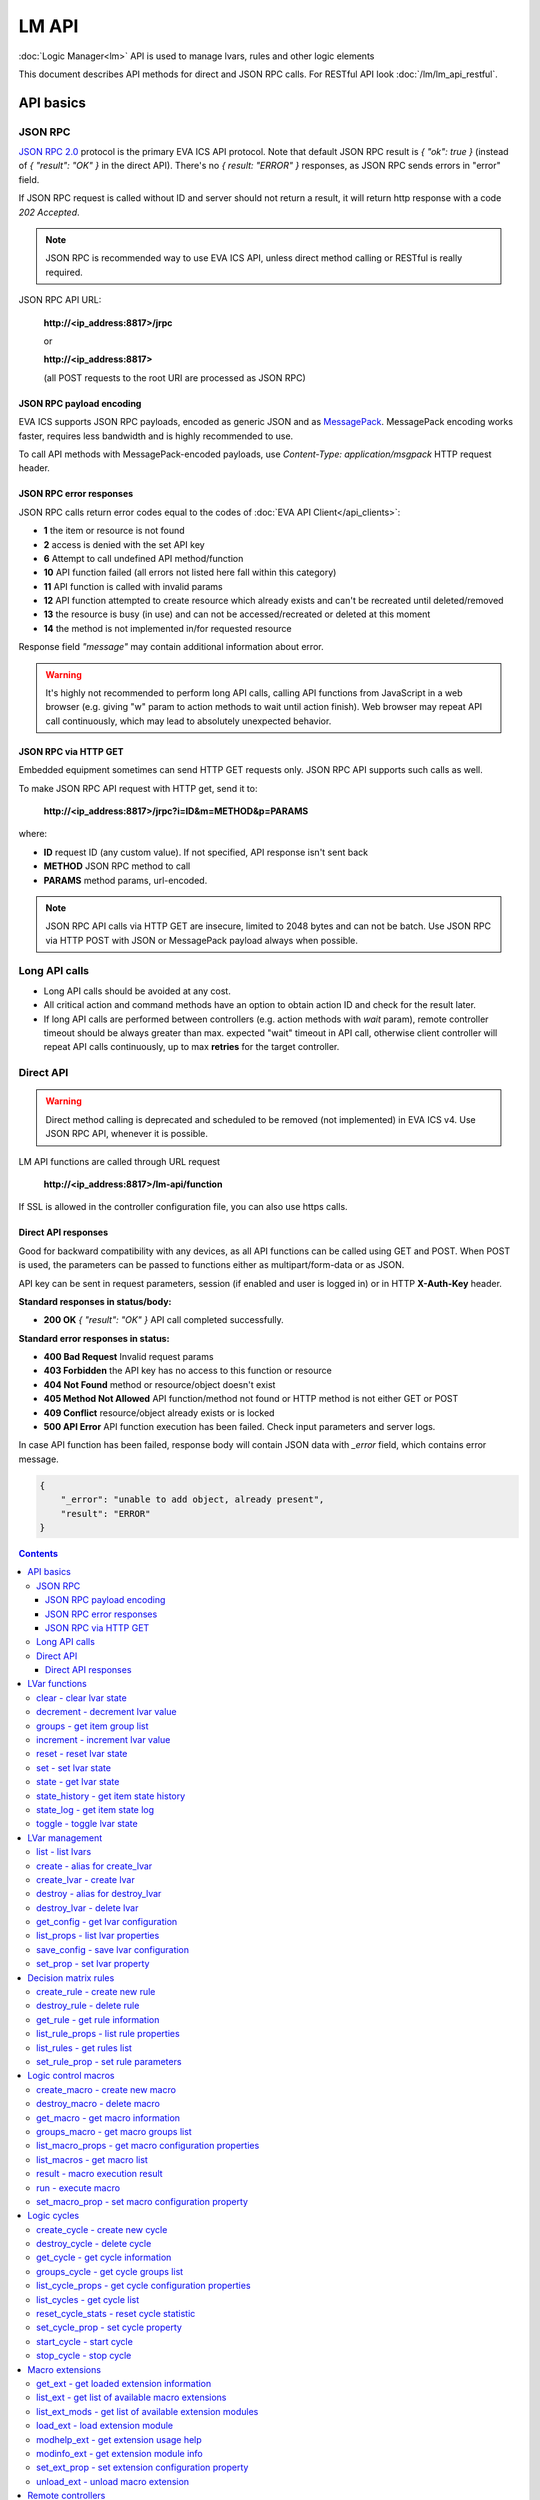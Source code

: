LM API
**************

:doc:`Logic Manager<lm>` API is used to manage lvars, rules and other logic elements

This document describes API methods for direct and JSON RPC calls. For RESTful
API look :doc:`/lm/lm_api_restful`.


API basics
==========

JSON RPC
--------

`JSON RPC 2.0 <https://www.jsonrpc.org/specification>`_ protocol is the primary
EVA ICS API protocol. Note that default JSON RPC result is *{ "ok": true }*
(instead of *{ "result": "OK" }* in the direct API).  There's no *{ result:
"ERROR" }* responses, as JSON RPC sends errors in "error" field.

If JSON RPC request is called without ID and server should not return a result,
it will return http response with a code *202 Accepted*.

.. note::

    JSON RPC is recommended way to use EVA ICS API, unless direct method
    calling or RESTful is really required.

JSON RPC API URL:

    **\http://<ip_address:8817>/jrpc**

    or

    **\http://<ip_address:8817>**

    (all POST requests to the root URI are processed as JSON RPC)

JSON RPC payload encoding
~~~~~~~~~~~~~~~~~~~~~~~~~

EVA ICS supports JSON RPC payloads, encoded as generic JSON and as `MessagePack
<https://msgpack.org/>`_. MessagePack encoding works faster, requires less
bandwidth and is highly recommended to use.

To call API methods with MessagePack-encoded payloads, use *Content-Type:
application/msgpack* HTTP request header.

JSON RPC error responses
~~~~~~~~~~~~~~~~~~~~~~~~

JSON RPC calls return error codes equal to the codes of :doc:`EVA API
Client</api_clients>`:

* **1** the item or resource is not found

* **2** access is denied with the set API key

* **6** Attempt to call undefined API method/function

* **10** API function failed (all errors not listed here fall within this
  category)

* **11** API function is called with invalid params

* **12** API function attempted to create resource which already exists and
  can't be recreated until deleted/removed

* **13** the resource is busy (in use) and can not be accessed/recreated or
  deleted at this moment

* **14** the method is not implemented in/for requested resource

Response field *"message"* may contain additional information about error.

.. warning::

    It's highly not recommended to perform long API calls, calling API
    functions from JavaScript in a web browser (e.g. giving "w" param to action
    methods to wait until action finish). Web browser may repeat API call
    continuously, which may lead to absolutely unexpected behavior.

JSON RPC via HTTP GET
~~~~~~~~~~~~~~~~~~~~~

Embedded equipment sometimes can send HTTP GET requests only. JSON RPC API
supports such calls as well.

To make JSON RPC API request with HTTP get, send it to:

    **\http://<ip_address:8817>/jrpc?i=ID&m=METHOD&p=PARAMS**

where:

* **ID** request ID (any custom value). If not specified, API response isn't
  sent back
* **METHOD** JSON RPC method to call
* **PARAMS** method params, url-encoded.

.. note::

    JSON RPC API calls via HTTP GET are insecure, limited to 2048 bytes and can
    not be batch. Use JSON RPC via HTTP POST with JSON or MessagePack payload
    always when possible.

Long API calls
--------------

* Long API calls should be avoided at any cost.

* All critical action and command methods have an option to obtain action ID
  and check for the result later.

* If long API calls are performed between controllers (e.g. action methods with
  *wait* param), remote controller timeout should be always greater than max.
  expected "wait" timeout in API call, otherwise client controller will repeat
  API calls continuously, up to max **retries** for the target controller.


Direct API
----------

.. warning::

    Direct method calling is deprecated and scheduled to be removed (not
    implemented) in EVA ICS v4. Use JSON RPC API, whenever it is possible.

LM API functions are called through URL request

    **\http://<ip_address:8817>/lm-api/function**

If SSL is allowed in the controller configuration file, you can also use https
calls.

Direct API responses
~~~~~~~~~~~~~~~~~~~~

Good for backward compatibility with any devices, as all API functions can be
called using GET and POST. When POST is used, the parameters can be passed to
functions either as multipart/form-data or as JSON.

API key can be sent in request parameters, session (if enabled and user is
logged in) or in HTTP **X-Auth-Key** header.

**Standard responses in status/body:**

* **200 OK** *{ "result": "OK" }* API call completed successfully.

**Standard error responses in status:**

* **400 Bad Request** Invalid request params
* **403 Forbidden** the API key has no access to this function or resource
* **404 Not Found** method or resource/object doesn't exist
* **405 Method Not Allowed** API function/method not found or HTTP method is
  not either GET or POST
* **409 Conflict** resource/object already exists or is locked
* **500 API Error** API function execution has been failed. Check input
  parameters and server logs.

In case API function has been failed, response body will contain JSON data with
*_error* field, which contains error message.

.. code-block:: json

    {
        "_error": "unable to add object, already present",
        "result": "ERROR"
    }

.. contents::

.. _lmapi_cat_lvar:

LVar functions
==============



.. _lmapi_clear:

clear - clear lvar state
------------------------

set status (if **expires** lvar param > 0) or value (if **expires** isn't set) of a :ref:`logic variable<lvar>` to *0*. Useful when lvar is used as a timer to stop it, or as a flag to set it *False*.

..  http:example:: curl wget httpie python-requests
    :request: http-examples/jrpc/lmapi/clear.req-jrpc
    :response: http-examples/jrpc/lmapi/clear.resp-jrpc

Parameters:

* **k** valid API key
* **i** lvar id

.. _lmapi_decrement:

decrement - decrement lvar value
--------------------------------

Decrement value of a :ref:`logic variable<lvar>`. Initial value should be number

..  http:example:: curl wget httpie python-requests
    :request: http-examples/jrpc/lmapi/decrement.req-jrpc
    :response: http-examples/jrpc/lmapi/decrement.resp-jrpc

Parameters:

* **k** valid API key
* **i** lvar id

.. _lmapi_groups:

groups - get item group list
----------------------------

Get the list of item groups. Useful e.g. for custom interfaces.

..  http:example:: curl wget httpie python-requests
    :request: http-examples/jrpc/lmapi/groups.req-jrpc
    :response: http-examples/jrpc/lmapi/groups.resp-jrpc

Parameters:

* **k** valid API key
* **p** item type (must be set to lvar [LV])

.. _lmapi_increment:

increment - increment lvar value
--------------------------------

Increment value of a :ref:`logic variable<lvar>`. Initial value should be number

..  http:example:: curl wget httpie python-requests
    :request: http-examples/jrpc/lmapi/increment.req-jrpc
    :response: http-examples/jrpc/lmapi/increment.resp-jrpc

Parameters:

* **k** valid API key
* **i** lvar id

.. _lmapi_reset:

reset - reset lvar state
------------------------

Set status and value of a :ref:`logic variable<lvar>` to *1*. Useful when lvar is being used as a timer to reset it, or as a flag to set it *True*.

..  http:example:: curl wget httpie python-requests
    :request: http-examples/jrpc/lmapi/reset.req-jrpc
    :response: http-examples/jrpc/lmapi/reset.resp-jrpc

Parameters:

* **k** valid API key
* **i** lvar id

.. _lmapi_set:

set - set lvar state
--------------------

Set status and value of a :ref:`logic variable<lvar>`.

..  http:example:: curl wget httpie python-requests
    :request: http-examples/jrpc/lmapi/set.req-jrpc
    :response: http-examples/jrpc/lmapi/set.resp-jrpc

Parameters:

* **k** valid API key
* **i** lvar id

Optionally:

* **s** lvar status
* **v** lvar value

.. _lmapi_state:

state - get lvar state
----------------------

State of lvar or all lvars can be obtained using state command.

..  http:example:: curl wget httpie python-requests
    :request: http-examples/jrpc/lmapi/state.req-jrpc
    :response: http-examples/jrpc/lmapi/state.resp-jrpc

Parameters:

* **k** valid API key

Optionally:

* **p** item type (none or lvar [LV])
* **i** item id
* **g** item group
* **full** return full state

.. _lmapi_state_history:

state_history - get item state history
--------------------------------------

State history of one :doc:`item</items>` or several items of the specified type can be obtained using **state_history** command.

If master key is used, the method attempts to get stored state for an item even if it doesn't present currently in system.

The method can return state log for disconnected items as well.

..  http:example:: curl wget httpie python-requests
    :request: http-examples/jrpc/lmapi/state_history.req-jrpc
    :response: http-examples/jrpc/lmapi/state_history.resp-jrpc

Parameters:

* **k** valid API key
* **a** history notifier id (default: db_1)
* **i** item oids or full ids, list or comma separated

Optionally:

* **s** start time (timestamp or ISO or e.g. 1D for -1 day)
* **e** end time (timestamp or ISO or e.g. 1D for -1 day)
* **l** records limit (doesn't work with "w")
* **x** state prop ("status" or "value")
* **t** time format ("iso" or "raw" for unix timestamp, default is "raw")
* **w** fill frame with the interval (e.g. "1T" - 1 min, "2H" - 2 hours etc.), start time is required, set to 1D if not specified
* **g** output format ("list", "dict" or "chart", default is "list")
* **c** options for chart (dict or comma separated)
* **o** extra options for notifier data request

Returns:

history data in specified format or chart image.

For chart, JSON RPC gets reply with "content_type" and "data" fields, where content is image content type. If PNG image format is selected, data is base64-encoded.

Options for chart (all are optional):

* type: chart type (line or bar, default is line)

* tf: chart time format

* out: output format (svg, png, default is svg),

* style: chart style (without "Style" suffix, e.g. Dark)

* other options: http://pygal.org/en/stable/documentation/configuration/chart.html#options (use range_min, range_max for range, other are passed as-is)

If option "w" (fill) is used, number of digits after comma may be specified. E.g. 5T:3 will output values with 3 digits after comma.

Additionally, SI prefix may be specified to convert value to kilos, megas etc, e.g. 5T:k:3 - divide value by 1000 and output 3 digits after comma. Valid prefixes are: k, M, G, T, P, E, Z, Y.

If binary prefix is required, it should be followed by "b", e.g. 5T:Mb:3 - divide value by 2^20 and output 3 digits after comma.

.. _lmapi_state_log:

state_log - get item state log
------------------------------

State log of a single :doc:`item</items>` or group of the specified type can be obtained using **state_log** command.

note: only SQL notifiers are supported

Difference from state_history method:

* state_log doesn't optimize data to be displayed on charts * the data is returned from a database as-is * a single item OID or OID mask (e.g. sensor:env/#) can be specified

note: the method supports MQTT-style masks but only masks with wildcard-ending, like "type:group/subgroup/#" are supported.

The method can return state log for disconnected items as well.

For wildcard fetching, API key should have an access to the whole chosen group.

note: record limit means the limit for records, fetched from the database, but repeating state records are automatically grouped and the actual number of returned records can be lower than requested.

..  http:example:: curl wget httpie python-requests
    :request: http-examples/jrpc/lmapi/state_log.req-jrpc
    :response: http-examples/jrpc/lmapi/state_log.resp-jrpc

Parameters:

* **k** valid API key
* **a** history notifier id (default: db_1)
* **i** item oid or oid mask (type:group/subgroup/#)

Optionally:

* **s** start time (timestamp or ISO or e.g. 1D for -1 day)
* **e** end time (timestamp or ISO or e.g. 1D for -1 day)
* **l** records limit (doesn't work with "w")
* **t** time format ("iso" or "raw" for unix timestamp, default is "raw")
* **o** extra options for notifier data request

Returns:

state log records (list)

.. _lmapi_toggle:

toggle - toggle lvar state
--------------------------

switch value of a :ref:`logic variable<lvar>` between *0* and *1*. Useful when lvar is being used as a flag to switch it between *True*/*False*.

..  http:example:: curl wget httpie python-requests
    :request: http-examples/jrpc/lmapi/toggle.req-jrpc
    :response: http-examples/jrpc/lmapi/toggle.resp-jrpc

Parameters:

* **k** valid API key
* **i** lvar id


.. _lmapi_cat_lvar-management:

LVar management
===============



.. _lmapi_list:

list - list lvars
-----------------



..  http:example:: curl wget httpie python-requests
    :request: http-examples/jrpc/lmapi/list.req-jrpc
    :response: http-examples/jrpc/lmapi/list.resp-jrpc

Parameters:

* **k** API key with *master* permissions

Optionally:

* **g** filter by item group
* **x** serialize specified item prop(s)

Returns:

the list of all :ref:`lvars<lvar>` available

.. _lmapi_create:

create - alias for create_lvar
------------------------------



..  http:example:: curl wget httpie python-requests
    :request: http-examples/jrpc/lmapi/create.req-jrpc
    :response: http-examples/jrpc/lmapi/create.resp-jrpc

.. _lmapi_create_lvar:

create_lvar - create lvar
-------------------------

Create new :ref:`lvar<lvar>`

..  http:example:: curl wget httpie python-requests
    :request: http-examples/jrpc/lmapi/create_lvar.req-jrpc
    :response: http-examples/jrpc/lmapi/create_lvar.resp-jrpc

Parameters:

* **k** API key with *master* permissions
* **i** lvar id

Optionally:

* **g** lvar group
* **save** save lvar configuration immediately

.. _lmapi_destroy:

destroy - alias for destroy_lvar
--------------------------------



..  http:example:: curl wget httpie python-requests
    :request: http-examples/jrpc/lmapi/destroy.req-jrpc
    :response: http-examples/jrpc/lmapi/destroy.resp-jrpc

.. _lmapi_destroy_lvar:

destroy_lvar - delete lvar
--------------------------



..  http:example:: curl wget httpie python-requests
    :request: http-examples/jrpc/lmapi/destroy_lvar.req-jrpc
    :response: http-examples/jrpc/lmapi/destroy_lvar.resp-jrpc

Parameters:

* **k** API key with *master* permissions
* **i** lvar id

.. _lmapi_get_config:

get_config - get lvar configuration
-----------------------------------



..  http:example:: curl wget httpie python-requests
    :request: http-examples/jrpc/lmapi/get_config.req-jrpc
    :response: http-examples/jrpc/lmapi/get_config.resp-jrpc

Parameters:

* **k** API key with *master* permissions
* **i** lvaar id

Returns:

complete :ref:`lvar<lvar>` configuration.

.. _lmapi_list_props:

list_props - list lvar properties
---------------------------------

Get all editable parameters of the :ref:`lvar<lvar>` confiugration.

..  http:example:: curl wget httpie python-requests
    :request: http-examples/jrpc/lmapi/list_props.req-jrpc
    :response: http-examples/jrpc/lmapi/list_props.resp-jrpc

Parameters:

* **k** API key with *master* permissions
* **i** item id

.. _lmapi_save_config:

save_config - save lvar configuration
-------------------------------------

Saves :ref:`lvar<lvar>`. configuration on disk (even if it hasn't been changed)

..  http:example:: curl wget httpie python-requests
    :request: http-examples/jrpc/lmapi/save_config.req-jrpc
    :response: http-examples/jrpc/lmapi/save_config.resp-jrpc

Parameters:

* **k** API key with *master* permissions
* **i** lvar id

.. _lmapi_set_prop:

set_prop - set lvar property
----------------------------

Set configuration parameters of the :ref:`lvar<lvar>`.

..  http:example:: curl wget httpie python-requests
    :request: http-examples/jrpc/lmapi/set_prop.req-jrpc
    :response: http-examples/jrpc/lmapi/set_prop.resp-jrpc

Parameters:

* **k** API key with *master* permissions
* **i** item id
* **p** property name (or empty for batch set)

Optionally:

* **v** propery value (or dict for batch set)
* **save** save configuration after successful call


.. _lmapi_cat_rule:

Decision matrix rules
=====================



.. _lmapi_create_rule:

create_rule - create new rule
-----------------------------

Creates new :doc:`decision rule<decision_matrix>`. Rule id (UUID) is generated automatically unless specified.

..  http:example:: curl wget httpie python-requests
    :request: http-examples/jrpc/lmapi/create_rule.req-jrpc
    :response: http-examples/jrpc/lmapi/create_rule.resp-jrpc

Parameters:

* **k** API key with *master* permissions

Optionally:

* **u** rule UUID to set
* **v** rule properties (dict) or human-readable input
* **e** enable rule after creation
* **save** save rule configuration immediately

.. _lmapi_destroy_rule:

destroy_rule - delete rule
--------------------------

Deletes :doc:`decision rule<decision_matrix>`.

..  http:example:: curl wget httpie python-requests
    :request: http-examples/jrpc/lmapi/destroy_rule.req-jrpc
    :response: http-examples/jrpc/lmapi/destroy_rule.resp-jrpc

Parameters:

* **k** API key with *master* permissions
* **i** rule id

.. _lmapi_get_rule:

get_rule - get rule information
-------------------------------



..  http:example:: curl wget httpie python-requests
    :request: http-examples/jrpc/lmapi/get_rule.req-jrpc
    :response: http-examples/jrpc/lmapi/get_rule.resp-jrpc

Parameters:

* **k** valid API key
* **i** rule id

.. _lmapi_list_rule_props:

list_rule_props - list rule properties
--------------------------------------

Get all editable parameters of the :doc:`decision rule</lm/decision_matrix>`.

..  http:example:: curl wget httpie python-requests
    :request: http-examples/jrpc/lmapi/list_rule_props.req-jrpc
    :response: http-examples/jrpc/lmapi/list_rule_props.resp-jrpc

Parameters:

* **k** valid API key
* **i** rule id

.. _lmapi_list_rules:

list_rules - get rules list
---------------------------

Get the list of all available :doc:`decision rules<decision_matrix>`.

..  http:example:: curl wget httpie python-requests
    :request: http-examples/jrpc/lmapi/list_rules.req-jrpc
    :response: http-examples/jrpc/lmapi/list_rules.resp-jrpc

Parameters:

* **k** valid API key

.. _lmapi_set_rule_prop:

set_rule_prop - set rule parameters
-----------------------------------

Set configuration parameters of the :doc:`decision rule</lm/decision_matrix>`.

.. note::

    Master key is required for batch set.

..  http:example:: curl wget httpie python-requests
    :request: http-examples/jrpc/lmapi/set_rule_prop.req-jrpc
    :response: http-examples/jrpc/lmapi/set_rule_prop.resp-jrpc

Parameters:

* **k** valid API key
* **i** rule id
* **p** property name (or empty for batch set)

Optionally:

* **v** propery value (or dict for batch set)
* **save** save configuration after successful call


.. _lmapi_cat_macro:

Logic control macros
====================



.. _lmapi_create_macro:

create_macro - create new macro
-------------------------------

Creates new :doc:`macro<macros>`. Macro code should be put in **xc/lm** manually.

..  http:example:: curl wget httpie python-requests
    :request: http-examples/jrpc/lmapi/create_macro.req-jrpc
    :response: http-examples/jrpc/lmapi/create_macro.resp-jrpc

Parameters:

* **k** API key with *master* permissions
* **i** macro id

Optionally:

* **g** macro group

.. _lmapi_destroy_macro:

destroy_macro - delete macro
----------------------------

Deletes :doc:`macro<macros>`.

..  http:example:: curl wget httpie python-requests
    :request: http-examples/jrpc/lmapi/destroy_macro.req-jrpc
    :response: http-examples/jrpc/lmapi/destroy_macro.resp-jrpc

Parameters:

* **k** API key with *master* permissions
* **i** macro id

.. _lmapi_get_macro:

get_macro - get macro information
---------------------------------



..  http:example:: curl wget httpie python-requests
    :request: http-examples/jrpc/lmapi/get_macro.req-jrpc
    :response: http-examples/jrpc/lmapi/get_macro.resp-jrpc

Parameters:

* **k** valid API key
* **i** macro id

.. _lmapi_groups_macro:

groups_macro - get macro groups list
------------------------------------

Get the list of macros. Useful e.g. for custom interfaces.

..  http:example:: curl wget httpie python-requests
    :request: http-examples/jrpc/lmapi/groups_macro.req-jrpc
    :response: http-examples/jrpc/lmapi/groups_macro.resp-jrpc

Parameters:

* **k** valid API key

.. _lmapi_list_macro_props:

list_macro_props - get macro configuration properties
-----------------------------------------------------



..  http:example:: curl wget httpie python-requests
    :request: http-examples/jrpc/lmapi/list_macro_props.req-jrpc
    :response: http-examples/jrpc/lmapi/list_macro_props.resp-jrpc

Parameters:

* **k** API key with *master* permissions
* **i** macro id

.. _lmapi_list_macros:

list_macros - get macro list
----------------------------

Get the list of all available :doc:`macros<macros>`.

..  http:example:: curl wget httpie python-requests
    :request: http-examples/jrpc/lmapi/list_macros.req-jrpc
    :response: http-examples/jrpc/lmapi/list_macros.resp-jrpc

Parameters:

* **k** valid API key

Optionally:

* **g** filter by group

.. _lmapi_result:

result - macro execution result
-------------------------------

Get :doc:`macro<macros>` execution results either by action uuid or by macro id.

..  http:example:: curl wget httpie python-requests
    :request: http-examples/jrpc/lmapi/result.req-jrpc
    :response: http-examples/jrpc/lmapi/result.resp-jrpc

Parameters:

* **k** valid API key

Optionally:

* **u** action uuid or
* **i** macro id
* **g** filter by unit group
* **s** filter by action status: Q for queued, R for running, F for finished

Returns:

list or single serialized action object

.. _lmapi_run:

run - execute macro
-------------------

Execute a :doc:`macro<macros>` with the specified arguments.

..  http:example:: curl wget httpie python-requests
    :request: http-examples/jrpc/lmapi/run.req-jrpc
    :response: http-examples/jrpc/lmapi/run.resp-jrpc

Parameters:

* **k** valid API key
* **i** macro id

Optionally:

* **a** macro arguments, array or space separated
* **kw** macro keyword arguments, name=value, comma separated or dict
* **w** wait for the completion for the specified number of seconds
* **u** action UUID (will be auto generated if none specified)
* **p** queue priority (default is 100, lower is better)
* **q** global queue timeout, if expires, action is marked as "dead"

.. _lmapi_set_macro_prop:

set_macro_prop - set macro configuration property
-------------------------------------------------

Set configuration parameters of the :doc:`macro<macros>`.

..  http:example:: curl wget httpie python-requests
    :request: http-examples/jrpc/lmapi/set_macro_prop.req-jrpc
    :response: http-examples/jrpc/lmapi/set_macro_prop.resp-jrpc

Parameters:

* **k** API key with *master* permissions
* **i** item id
* **p** property name (or empty for batch set)

Optionally:

* **v** propery value (or dict for batch set)
* **save** save configuration after successful call


.. _lmapi_cat_cycle:

Logic cycles
============



.. _lmapi_create_cycle:

create_cycle - create new cycle
-------------------------------

Creates new :doc:`cycle<cycles>`.

..  http:example:: curl wget httpie python-requests
    :request: http-examples/jrpc/lmapi/create_cycle.req-jrpc
    :response: http-examples/jrpc/lmapi/create_cycle.resp-jrpc

Parameters:

* **k** API key with *master* permissions
* **i** cycle id

Optionally:

* **g** cycle group
* **v** cycle properties (dict) or human-readable input

.. _lmapi_destroy_cycle:

destroy_cycle - delete cycle
----------------------------

Deletes :doc:`cycle<cycles>`. If cycle is running, it is stopped before deletion.

..  http:example:: curl wget httpie python-requests
    :request: http-examples/jrpc/lmapi/destroy_cycle.req-jrpc
    :response: http-examples/jrpc/lmapi/destroy_cycle.resp-jrpc

Parameters:

* **k** API key with *master* permissions
* **i** cycle id

.. _lmapi_get_cycle:

get_cycle - get cycle information
---------------------------------



..  http:example:: curl wget httpie python-requests
    :request: http-examples/jrpc/lmapi/get_cycle.req-jrpc
    :response: http-examples/jrpc/lmapi/get_cycle.resp-jrpc

Parameters:

* **k** valid API key
* **i** cycle id

Returns:

field "value" contains real average cycle interval

.. _lmapi_groups_cycle:

groups_cycle - get cycle groups list
------------------------------------

Get the list of cycles. Useful e.g. for custom interfaces.

..  http:example:: curl wget httpie python-requests
    :request: http-examples/jrpc/lmapi/groups_cycle.req-jrpc
    :response: http-examples/jrpc/lmapi/groups_cycle.resp-jrpc

Parameters:

* **k** valid API key

.. _lmapi_list_cycle_props:

list_cycle_props - get cycle configuration properties
-----------------------------------------------------



..  http:example:: curl wget httpie python-requests
    :request: http-examples/jrpc/lmapi/list_cycle_props.req-jrpc
    :response: http-examples/jrpc/lmapi/list_cycle_props.resp-jrpc

Parameters:

* **k** API key with *master* permissions
* **i** cycle id

.. _lmapi_list_cycles:

list_cycles - get cycle list
----------------------------

Get the list of all available :doc:`cycles<cycles>`.

..  http:example:: curl wget httpie python-requests
    :request: http-examples/jrpc/lmapi/list_cycles.req-jrpc
    :response: http-examples/jrpc/lmapi/list_cycles.resp-jrpc

Parameters:

* **k** valid API key

Optionally:

* **g** filter by group

.. _lmapi_reset_cycle_stats:

reset_cycle_stats - reset cycle statistic
-----------------------------------------



..  http:example:: curl wget httpie python-requests
    :request: http-examples/jrpc/lmapi/reset_cycle_stats.req-jrpc
    :response: http-examples/jrpc/lmapi/reset_cycle_stats.resp-jrpc

Parameters:

* **k** valid API key
* **i** cycle id

.. _lmapi_set_cycle_prop:

set_cycle_prop - set cycle property
-----------------------------------

Set configuration parameters of the :doc:`cycle<cycles>`.

..  http:example:: curl wget httpie python-requests
    :request: http-examples/jrpc/lmapi/set_cycle_prop.req-jrpc
    :response: http-examples/jrpc/lmapi/set_cycle_prop.resp-jrpc

Parameters:

* **k** API key with *master* permissions
* **i** item id
* **p** property name (or empty for batch set)

Optionally:

* **v** propery value (or dict for batch set)
* **save** save configuration after successful call

.. _lmapi_start_cycle:

start_cycle - start cycle
-------------------------



..  http:example:: curl wget httpie python-requests
    :request: http-examples/jrpc/lmapi/start_cycle.req-jrpc
    :response: http-examples/jrpc/lmapi/start_cycle.resp-jrpc

Parameters:

* **k** valid API key
* **i** cycle id

.. _lmapi_stop_cycle:

stop_cycle - stop cycle
-----------------------



..  http:example:: curl wget httpie python-requests
    :request: http-examples/jrpc/lmapi/stop_cycle.req-jrpc
    :response: http-examples/jrpc/lmapi/stop_cycle.resp-jrpc

Parameters:

* **k** valid API key
* **i** cycle id

Optionally:

* **wait** wait until cycle is stopped


.. _lmapi_cat_ext:

Macro extensions
================



.. _lmapi_get_ext:

get_ext - get loaded extension information
------------------------------------------



..  http:example:: curl wget httpie python-requests
    :request: http-examples/jrpc/lmapi/get_ext.req-jrpc
    :response: http-examples/jrpc/lmapi/get_ext.resp-jrpc

Parameters:

* **k** API key with *master* permissions
* **i** extension ID

.. _lmapi_list_ext:

list_ext - get list of available macro extensions
-------------------------------------------------



..  http:example:: curl wget httpie python-requests
    :request: http-examples/jrpc/lmapi/list_ext.req-jrpc
    :response: http-examples/jrpc/lmapi/list_ext.resp-jrpc

Parameters:

* **k** API key with *master* permissions

Optionally:

* **full** get full information

.. _lmapi_list_ext_mods:

list_ext_mods - get list of available extension modules
-------------------------------------------------------



..  http:example:: curl wget httpie python-requests
    :request: http-examples/jrpc/lmapi/list_ext_mods.req-jrpc
    :response: http-examples/jrpc/lmapi/list_ext_mods.resp-jrpc

Parameters:

* **k** API key with *master* permissions

.. _lmapi_load_ext:

load_ext - load extension module
--------------------------------

Loads:doc:`macro extension</lm/ext>`.

..  http:example:: curl wget httpie python-requests
    :request: http-examples/jrpc/lmapi/load_ext.req-jrpc
    :response: http-examples/jrpc/lmapi/load_ext.resp-jrpc

Parameters:

* **k** API key with *master* permissions
* **i** extension ID
* **m** extension module

Optionally:

* **c** extension configuration
* **save** save extension configuration after successful call

.. _lmapi_modhelp_ext:

modhelp_ext - get extension usage help
--------------------------------------



..  http:example:: curl wget httpie python-requests
    :request: http-examples/jrpc/lmapi/modhelp_ext.req-jrpc
    :response: http-examples/jrpc/lmapi/modhelp_ext.resp-jrpc

Parameters:

* **k** API key with *master* permissions
* **m** extension name (without *.py* extension)
* **c** help context (*cfg* or *functions*)

.. _lmapi_modinfo_ext:

modinfo_ext - get extension module info
---------------------------------------



..  http:example:: curl wget httpie python-requests
    :request: http-examples/jrpc/lmapi/modinfo_ext.req-jrpc
    :response: http-examples/jrpc/lmapi/modinfo_ext.resp-jrpc

Parameters:

* **k** API key with *master* permissions
* **m** extension module name (without *.py* extension)

.. _lmapi_set_ext_prop:

set_ext_prop - set extension configuration property
---------------------------------------------------

appends property to extension configuration and reloads module

..  http:example:: curl wget httpie python-requests
    :request: http-examples/jrpc/lmapi/set_ext_prop.req-jrpc
    :response: http-examples/jrpc/lmapi/set_ext_prop.resp-jrpc

Parameters:

* **k** API key with *master* permissions
* **i** extension id
* **p** property name (or empty for batch set)

Optionally:

* **v** propery value (or dict for batch set)
* **save** save configuration after successful call

.. _lmapi_unload_ext:

unload_ext - unload macro extension
-----------------------------------



..  http:example:: curl wget httpie python-requests
    :request: http-examples/jrpc/lmapi/unload_ext.req-jrpc
    :response: http-examples/jrpc/lmapi/unload_ext.resp-jrpc

Parameters:

* **k** API key with *master* permissions
* **i** extension ID


.. _lmapi_cat_remotes:

Remote controllers
==================



.. _lmapi_append_controller:

append_controller - connect remote UC via HTTP
----------------------------------------------

Connects remote :ref:`UC controller<lm_remote_uc>` to the local.

..  http:example:: curl wget httpie python-requests
    :request: http-examples/jrpc/lmapi/append_controller.req-jrpc
    :response: http-examples/jrpc/lmapi/append_controller.resp-jrpc

Parameters:

* **k** API key with *master* permissions
* **u** :doc:`/uc/uc_api` uri (*proto://host:port*, port not required if default)
* **a** remote controller API key (\$key to use local key)

Optionally:

* **m** ref:`MQTT notifier<mqtt_>` to exchange item states in real time (default: *eva_1*)
* **s** verify remote SSL certificate or pass invalid
* **t** timeout (seconds) for the remote controller API calls
* **save** save connected controller configuration on the disk immediately after creation

.. _lmapi_disable_controller:

disable_controller - disable connected controller
-------------------------------------------------



..  http:example:: curl wget httpie python-requests
    :request: http-examples/jrpc/lmapi/disable_controller.req-jrpc
    :response: http-examples/jrpc/lmapi/disable_controller.resp-jrpc

Parameters:

* **k** API key with *master* permissions
* **i** controller id

Optionally:

* **save** save configuration after successful call

.. _lmapi_enable_controller:

enable_controller - enable connected controller
-----------------------------------------------



..  http:example:: curl wget httpie python-requests
    :request: http-examples/jrpc/lmapi/enable_controller.req-jrpc
    :response: http-examples/jrpc/lmapi/enable_controller.resp-jrpc

Parameters:

* **k** API key with *master* permissions
* **i** controller id

Optionally:

* **save** save configuration after successful call

.. _lmapi_get_controller:

get_controller - get connected controller information
-----------------------------------------------------



..  http:example:: curl wget httpie python-requests
    :request: http-examples/jrpc/lmapi/get_controller.req-jrpc
    :response: http-examples/jrpc/lmapi/get_controller.resp-jrpc

Parameters:

* **k** API key with *master* permissions
* **i** controller id

.. _lmapi_list_controller_props:

list_controller_props - get controller connection parameters
------------------------------------------------------------



..  http:example:: curl wget httpie python-requests
    :request: http-examples/jrpc/lmapi/list_controller_props.req-jrpc
    :response: http-examples/jrpc/lmapi/list_controller_props.resp-jrpc

Parameters:

* **k** API key with *master* permissions
* **i** controller id

.. _lmapi_list_controllers:

list_controllers - get controllers list
---------------------------------------

Get the list of all connected :ref:`UC controllers<lm_remote_uc>`.

..  http:example:: curl wget httpie python-requests
    :request: http-examples/jrpc/lmapi/list_controllers.req-jrpc
    :response: http-examples/jrpc/lmapi/list_controllers.resp-jrpc

Parameters:

* **k** API key with *master* permissions

.. _lmapi_list_remote:

list_remote - get a list of items from connected UCs
----------------------------------------------------

Get a list of the items loaded from the connected :ref:`UC controllers<lm_remote_uc>`. Useful to debug the controller connections.

..  http:example:: curl wget httpie python-requests
    :request: http-examples/jrpc/lmapi/list_remote.req-jrpc
    :response: http-examples/jrpc/lmapi/list_remote.resp-jrpc

Parameters:

* **k** API key with *master* permissions

Optionally:

* **i** controller id
* **g** filter by item group
* **p** filter by item type

.. _lmapi_reload_controller:

reload_controller - reload controller
-------------------------------------

Reloads items from connected UC

..  http:example:: curl wget httpie python-requests
    :request: http-examples/jrpc/lmapi/reload_controller.req-jrpc
    :response: http-examples/jrpc/lmapi/reload_controller.resp-jrpc

Parameters:

* **k** API key with *master* permissions
* **i** controller id

.. _lmapi_remove_controller:

remove_controller - disconnect controller
-----------------------------------------



..  http:example:: curl wget httpie python-requests
    :request: http-examples/jrpc/lmapi/remove_controller.req-jrpc
    :response: http-examples/jrpc/lmapi/remove_controller.resp-jrpc

Parameters:

* **k** API key with *master* permissions
* **i** controller id

.. _lmapi_set_controller_prop:

set_controller_prop - set controller connection parameters
----------------------------------------------------------



..  http:example:: curl wget httpie python-requests
    :request: http-examples/jrpc/lmapi/set_controller_prop.req-jrpc
    :response: http-examples/jrpc/lmapi/set_controller_prop.resp-jrpc

Parameters:

* **k** API key with *master* permissions
* **i** controller id
* **p** property name (or empty for batch set)

Optionally:

* **v** propery value (or dict for batch set)
* **save** save configuration after successful call

.. _lmapi_test_controller:

test_controller - test connection to remote controller
------------------------------------------------------



..  http:example:: curl wget httpie python-requests
    :request: http-examples/jrpc/lmapi/test_controller.req-jrpc
    :response: http-examples/jrpc/lmapi/test_controller.resp-jrpc

Parameters:

* **k** API key with *master* permissions
* **i** controller id

.. _lmapi_upnp_rescan_controllers:

upnp_rescan_controllers - rescan controllers via UPnP
-----------------------------------------------------



..  http:example:: curl wget httpie python-requests
    :request: http-examples/jrpc/lmapi/upnp_rescan_controllers.req-jrpc
    :response: http-examples/jrpc/lmapi/upnp_rescan_controllers.resp-jrpc

Parameters:

* **k** API key with *master* permissions


.. _lmapi_cat_job:

Scheduled jobs
==============



.. _lmapi_create_job:

create_job - create new job
---------------------------

Creates new :doc:`scheduled job<jobs>`. Job id (UUID) is generated automatically unless specified.

..  http:example:: curl wget httpie python-requests
    :request: http-examples/jrpc/lmapi/create_job.req-jrpc
    :response: http-examples/jrpc/lmapi/create_job.resp-jrpc

Parameters:

* **k** API key with *master* permissions

Optionally:

* **u** job UUID to set
* **v** job properties (dict) or human-readable input
* **e** enable job after creation
* **save** save job configuration immediately

.. _lmapi_destroy_job:

destroy_job - delete job
------------------------

Deletes :doc:`scheduled job<jobs>`.

..  http:example:: curl wget httpie python-requests
    :request: http-examples/jrpc/lmapi/destroy_job.req-jrpc
    :response: http-examples/jrpc/lmapi/destroy_job.resp-jrpc

Parameters:

* **k** API key with *master* permissions
* **i** job id

.. _lmapi_get_job:

get_job - get job information
-----------------------------



..  http:example:: curl wget httpie python-requests
    :request: http-examples/jrpc/lmapi/get_job.req-jrpc
    :response: http-examples/jrpc/lmapi/get_job.resp-jrpc

Parameters:

* **k** API key with *master* permissions
* **i** job id

.. _lmapi_list_job_props:

list_job_props - list job properties
------------------------------------

Get all editable parameters of the :doc:`scheduled job</lm/jobs>`.

..  http:example:: curl wget httpie python-requests
    :request: http-examples/jrpc/lmapi/list_job_props.req-jrpc
    :response: http-examples/jrpc/lmapi/list_job_props.resp-jrpc

Parameters:

* **k** API key with *master* permissions
* **i** job id

.. _lmapi_list_jobs:

list_jobs - get jobs list
-------------------------

Get the list of all available :doc:`scheduled jobs<jobs>`.

..  http:example:: curl wget httpie python-requests
    :request: http-examples/jrpc/lmapi/list_jobs.req-jrpc
    :response: http-examples/jrpc/lmapi/list_jobs.resp-jrpc

Parameters:

* **k** API key with *master* permissions

.. _lmapi_set_job_prop:

set_job_prop - set job parameters
---------------------------------

Set configuration parameters of the :doc:`scheduled job</lm/jobs>`.

..  http:example:: curl wget httpie python-requests
    :request: http-examples/jrpc/lmapi/set_job_prop.req-jrpc
    :response: http-examples/jrpc/lmapi/set_job_prop.resp-jrpc

Parameters:

* **k** API key with *master* permissions
* **i** job id
* **p** property name (or empty for batch set)

Optionally:

* **v** propery value (or dict for batch set)
* **save** save configuration after successful call

